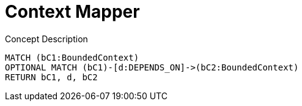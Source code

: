 :toc: left
= Context Mapper

[[context-mapper:ContextMap]]
[source,cypher,role=concept,reportType="context-mapper-diagram"]
.Concept Description
----
MATCH (bC1:BoundedContext)
OPTIONAL MATCH (bC1)-[d:DEPENDS_ON]->(bC2:BoundedContext)
RETURN bC1, d, bC2
----